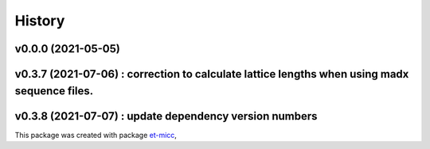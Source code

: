 *******
History
*******

v0.0.0 (2021-05-05)
===============================================

v0.3.7 (2021-07-06) : correction to calculate lattice lengths when using madx sequence files.
===============================================

v0.3.8 (2021-07-07) : update dependency version numbers
===============================================

This package was created with package `et-micc <https://github.com/etijskens/et-micc>`_,
